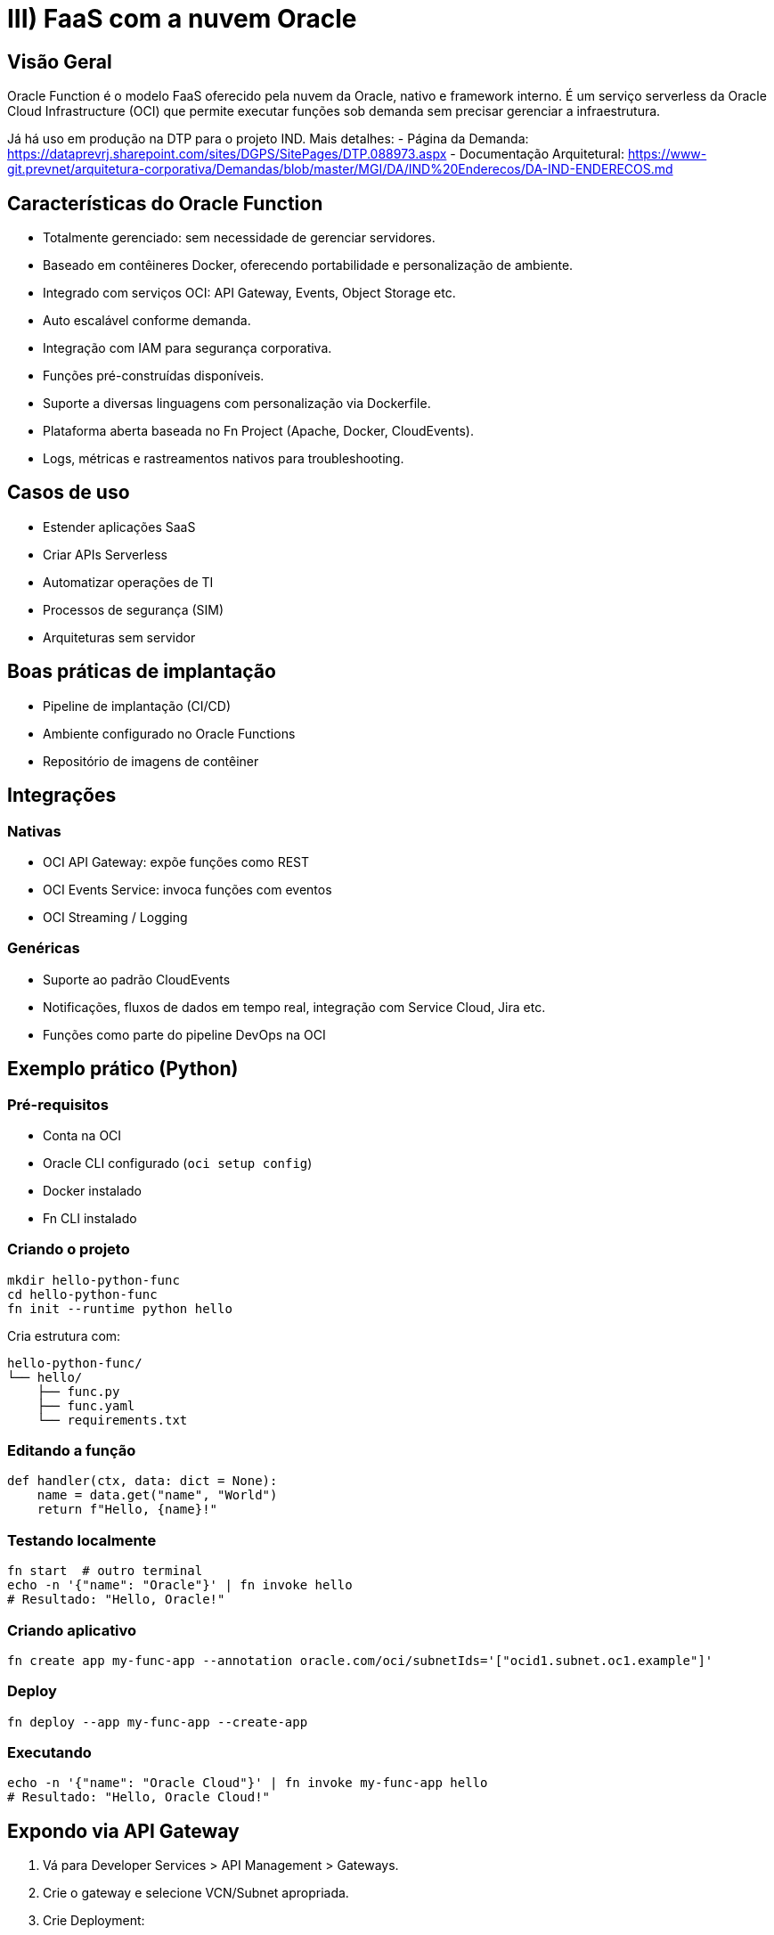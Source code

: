 = III) FaaS com a nuvem Oracle

== Visão Geral

Oracle Function é o modelo FaaS oferecido pela nuvem da Oracle, nativo e framework interno. É um serviço serverless da Oracle Cloud Infrastructure (OCI) que permite executar funções sob demanda sem precisar gerenciar a infraestrutura.

Já há uso em produção na DTP para o projeto IND. Mais detalhes:
- Página da Demanda: https://dataprevrj.sharepoint.com/sites/DGPS/SitePages/DTP.088973.aspx
- Documentação Arquitetural: https://www-git.prevnet/arquitetura-corporativa/Demandas/blob/master/MGI/DA/IND%20Enderecos/DA-IND-ENDERECOS.md

== Características do Oracle Function

* Totalmente gerenciado: sem necessidade de gerenciar servidores.
* Baseado em contêineres Docker, oferecendo portabilidade e personalização de ambiente.
* Integrado com serviços OCI: API Gateway, Events, Object Storage etc.
* Auto escalável conforme demanda.
* Integração com IAM para segurança corporativa.
* Funções pré-construídas disponíveis.
* Suporte a diversas linguagens com personalização via Dockerfile.
* Plataforma aberta baseada no Fn Project (Apache, Docker, CloudEvents).
* Logs, métricas e rastreamentos nativos para troubleshooting.

== Casos de uso

* Estender aplicações SaaS
* Criar APIs Serverless
* Automatizar operações de TI
* Processos de segurança (SIM)
* Arquiteturas sem servidor

== Boas práticas de implantação

* Pipeline de implantação (CI/CD)
* Ambiente configurado no Oracle Functions
* Repositório de imagens de contêiner

== Integrações

=== Nativas

* OCI API Gateway: expõe funções como REST
* OCI Events Service: invoca funções com eventos
* OCI Streaming / Logging

=== Genéricas

* Suporte ao padrão CloudEvents
* Notificações, fluxos de dados em tempo real, integração com Service Cloud, Jira etc.
* Funções como parte do pipeline DevOps na OCI

== Exemplo prático (Python)

=== Pré-requisitos

* Conta na OCI
* Oracle CLI configurado (`oci setup config`)
* Docker instalado
* Fn CLI instalado

=== Criando o projeto

[source,bash]
----
mkdir hello-python-func
cd hello-python-func
fn init --runtime python hello
----

Cria estrutura com:

```
hello-python-func/
└── hello/
    ├── func.py
    ├── func.yaml
    └── requirements.txt
```

=== Editando a função

[source,python]
----
def handler(ctx, data: dict = None):
    name = data.get("name", "World")
    return f"Hello, {name}!"
----

=== Testando localmente

[source,bash]
----
fn start  # outro terminal
echo -n '{"name": "Oracle"}' | fn invoke hello
# Resultado: "Hello, Oracle!"
----

=== Criando aplicativo

[source,bash]
----
fn create app my-func-app --annotation oracle.com/oci/subnetIds='["ocid1.subnet.oc1.example"]'
----

=== Deploy

[source,bash]
----
fn deploy --app my-func-app --create-app
----

=== Executando

[source,bash]
----
echo -n '{"name": "Oracle Cloud"}' | fn invoke my-func-app hello
# Resultado: "Hello, Oracle Cloud!"
----

== Expondo via API Gateway

1. Vá para Developer Services > API Management > Gateways.
2. Crie o gateway e selecione VCN/Subnet apropriada.
3. Crie Deployment:
   - Name: hello-deploy
   - Path Prefix: /hello
   - Route Path: /
   - Method: POST
   - Back-end: Oracle Functions
   - App: my-func-app
   - Function: hello

=== Teste

[source,bash]
----
curl -X POST https://<gateway-id>.gateway.<region>.oci.customer-oci.com/hello/ \
  -H "Content-Type: application/json" \
  -d '{"name": "OCI"}'
# Resposta: "Hello, OCI!"
----

== Segurança

* Para produção, configure autenticação via IAM ou JWT
